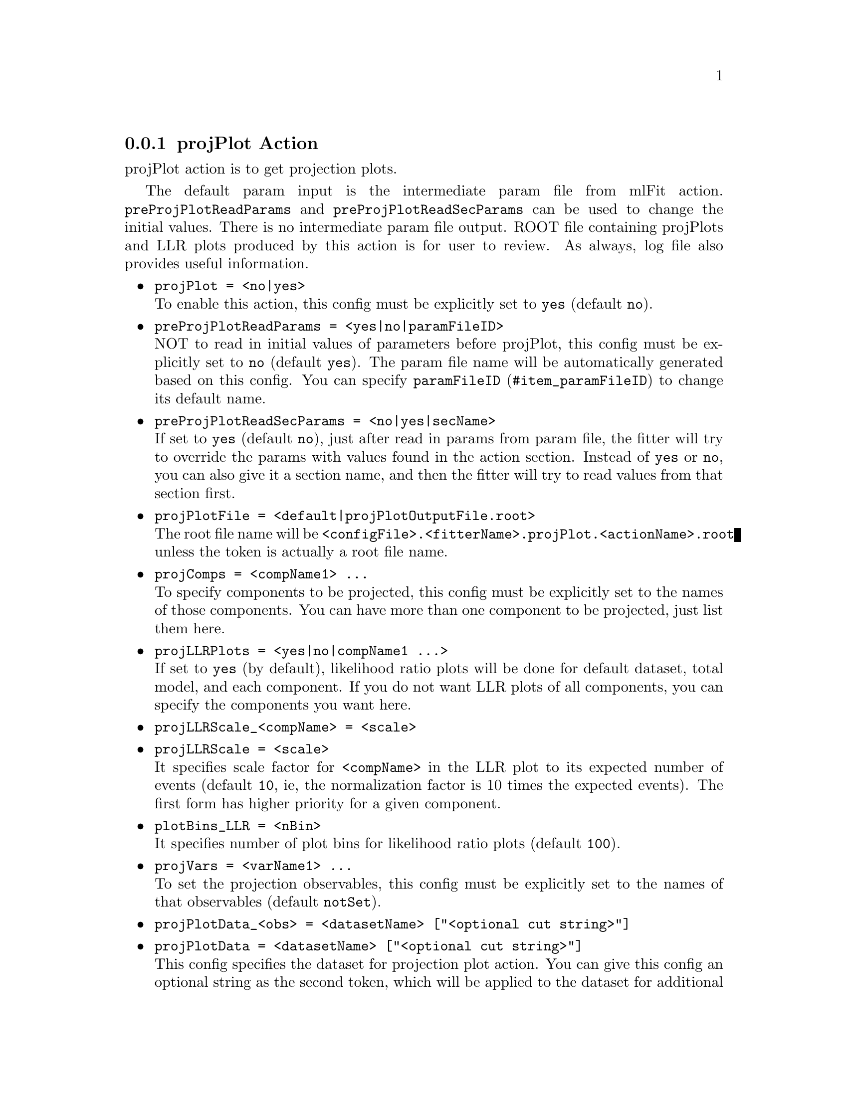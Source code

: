 @c This file is meant to be included other texinfo file
@c projPlot action
@c $Id: projPlotAction.texinfo,v 1.19 2007/06/29 08:37:49 zhanglei Exp $


@anchor{sec_projPlot}
@cindex projPlot Action
@cindex action, projPlot
@cindex RooRarFit projPlot action
@node projPlotAction
@subsection projPlot Action

projPlot action is to get projection plots.

The default param input is the intermediate param file from mlFit action.
@t{preProjPlotReadParams} and @t{preProjPlotReadSecParams}
can be used to change the initial values.
There is no intermediate param file output.
ROOT file containing projPlots and LLR plots produced by this action
is for user to review.
As always, log file also provides useful information.

@itemize @bullet
@cindex projPlot, pdf action
@cindex pdf action, projPlot
@item @t{projPlot = <no|yes>}@*
To enable this action, this config must be explicitly set to @t{yes}
(default @t{no}).

@cindex preProjPlotReadParams, pdf action
@cindex pdf action, preProjPlotReadParams
@item @t{preProjPlotReadParams = <yes|no|paramFileID>}@*
NOT to read in initial values of parameters before projPlot,
this config must be explicitly set to @t{no}
(default @t{yes}).
The param file name will be automatically generated based on this config.
You can specify @uref{#item_paramFileID, @t{paramFileID}}
to change its default name.

@cindex preProjPlotReadSecParams, pdf action
@cindex pdf action, preProjPlotReadSecParams
@item @t{preProjPlotReadSecParams = <no|yes|secName>}@*
If set to @t{yes} (default @t{no}), just after read in params from param file,
the fitter will try to override the params with values found
in the action section.
Instead of @t{yes} or @t{no}, you can also give it a section name,
and then the fitter will try to read values from that section first.

@cindex projPlotFile, pdf action
@cindex pdf action, projPlotFile
@item @t{projPlotFile = <default|projPlotOutputFile.root>}@*
The root file name will be
@t{<configFile>.<fitterName>.projPlot.<actionName>.root}
unless the token is actually a root file name.

@cindex projComps, pdf action
@cindex pdf action, projComps
@item @t{projComps = <compName1> ...}@*
To specify components to be projected,
this config must be explicitly set to the names of those components.
You can have more than one component to be projected, just list them here.

@cindex projLLRPlots, pdf action
@cindex pdf action, projLLRPlots
@item @t{projLLRPlots = <yes|no|compName1 ...>}@*
If set to @t{yes} (by default),
likelihood ratio plots will be done for default dataset,
total model, and each component.
If you do not want LLR plots of all components,
you can specify the components you want here.

@cindex projLLRScale, pdf action
@cindex pdf action, projLLRScale
@item @t{projLLRScale_<compName> = <scale>}
@item @t{projLLRScale = <scale>}@*
It specifies scale factor for @t{<compName>}
in the LLR plot to its expected number of events
(default @t{10}, ie, the normalization factor is 10 times the expected events).
The first form has higher priority for a given component.

@cindex plotBins_LLR, pdf action,
@cindex plotBins, Likelihood ratio plot
@cindex pdf action, plotBins_LLR
@item @t{plotBins_LLR = <nBin>}@*
It specifies number of plot bins for likelihood ratio plots (default @t{100}).

@cindex projVars, pdf action
@cindex pdf action, projVars
@item @t{projVars = <varName1> ...}@*
To set the projection observables,
this config must be explicitly set to the names of that observables
(default @t{notSet}).

@cindex projPlotData, pdf action
@cindex pdf action, projPlotData
@item @t{projPlotData_<obs> = <datasetName> ["<optional cut string>"]}
@item @t{projPlotData = <datasetName> ["<optional cut string>"]}@*
This config specifies the dataset for projection plot action.
You can give this config an optional string as the second token,
which will be applied to the dataset for additional cuts.
This optional cut (if any) will be appended to @t{projOptimRange}.
The first form has higher priority for a given observable.

@cindex projPlotSaveLLR, pdf action
@cindex pdf action, projPlotSaveLLR
@item @t{projPlotSaveLLR = <no|yes>}@*
If this config is set to @t{yes} (default @t{no}),
the dataset for projection (specified with @t{projPlotData}
or @t{projPlotData_<obs>}) will be saved into the output root file
with LLR values appended.
The LLR column will be named as @t{lRatioFunc_<var>}.

@cindex projPlotCat, pdf action
@item @t{projPlotCat_<obs> = <no|CatName1...>}
@item @t{projPlotCat = <no|CatName1...>}@*
Projection plot will also be done for each type of the cats
specified here (default @t{no}).

@cindex projAsymPlot, pdf action
@cindex pdf action, projAsymPlot
@item @t{projAsymPlot_<obs> = <no|CatName>}
@item @t{projAsymPlot = <no|CatName>}@*
To have asym plot with projection, this config must be set
to the cat name (default @t{no}, no asym plot).
The category must have, and can only have, two types,
in which case you get one projection plot for each cat type,
and one asym plot.
The first form has higher priority for a given observable.

@cindex projLRatioCut, pdf action
@cindex pdf action, projLRatioCut
@item @t{projLRatioCut_<obs> = <cutVal>}
@item @t{projLRatioCut = <cutVal>}@*
To specify likelihood ratio cut.
The value should be between 0 and 1
(default @t{0.9}).
The first form has higher priority for a given observable.

@cindex projection plotBins, pdf action
@cindex plotBins, projection plot
@cindex pdf action, projection plotBins
@item @t{plotBins_<varName> = <nBin>}@*
To specify number of plot bins for projection plot of observable @t{<varName>}.
If not specified, the number of plot bins will be set to
the default value for that observable
(when the observable is created with argument @t{B(<nBins>)}).

@cindex plotRange, pdf action
@cindex pdf action, plotRange
@cindex Non-uniform binning, pdf action
@item @t{plotRange_<obsName> = <Min> [bBoundary1] ... <Max>}@*
It sets plot ranges for observable @t{<obsName>}.
If not specified, the range will be set to the full ranges
when it is created.
You can specify optional boundaries for asym plot.

@cindex projFindOptimCut, projection plot
@item @t{projFindOptimCut_<obs> = <no|yes>}
@item @t{projFindOptimCut = <no|yes>}@*
If set to @t{yes} (default @t{no}),
the fitter will try to find the optimal @t{projLRatioCut}
for projection.
The first form has higher priority for a given observable.

@cindex projOptimStep, projection plot
@item @t{projOptimStep_<obs> = <stepVal>}
@item @t{projOptimStep = <stepVal>}@*
This config specifies the searching step for optimal cut
(default 0.005, ie, 200 steps from ratio 0 to 1).
The first form has higher priority for a given observable.

@cindex projOptimFormula, projection plot
@item @t{projOptimFormula_<obs> = [<optimal_formula>]}
@item @t{projOptimFormula = [<optimal_formula>]}@*
The default optimization formula is @t{N^2/N_total}.
You can specify a different formula to optimize, for example,
@t{"pow(@@0,3)/@@1"},
where @t{@@0} is for
@t{N} and 
@t{@@1} is for
@t{N_total}, and the optimization is done with
@t{N^3/N_total}.
The first form has higher priority for a given observable.

@cindex projOptimRange, projection plot
@item @t{projOptimRange_<obs> = [<range_cut>]}@*
@item @t{projOptimRange = [<range_cut>]}@*
This config specifies ranges on which the optimization is performed.
The default is `1' which means the full range (of projection variable, etc.).
The first form has higher priority for a given observable.

@cindex projOptimData, projection plot
@item @t{projOptimData = [<comp1Data> ...]}@*
This config specifies the dataset for each component to be projected
from where the projLRatioCut efficiency for that component is got.
If not specified, the datasets used are the default datasets.

@cindex projOptimDataLimit, projection plot
@item @t{projOptimDataLimit = [40000|<NumOfEvts>]}@*
This config specifies the max number of events (default @t{40000})
for datasets used for LLR cut optimization.

@end itemize

@cindex example, projPlot action
An example is shown below:
@example
[ProjAct]
// projectionPlot options
projPlot = yes
preProjPlotReadParams = yes
projPlotFile = default
projComps = SigPdf
projVars = de mes
// for de
projLRatioCut_de = .45
plotBins_de = 20
projFindOptimCut_de = yes
projOptimStep_de = .001
projOptimRange_de = "abs(de)<0.07"
// for mes
projLRatioCut_mes = .55
plotBins_mes = 16
projFindOptimCut_mes = yes
projOptimStep_mes = .001
projOptimRange_mes = "mes>5.274&&mes<5.286"
// for all other implicitly
projLRatioCut = .85
projFindOptimCut = no
projOptimStep = .005
@end example
